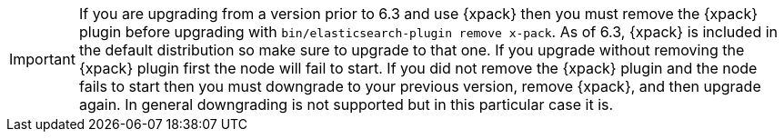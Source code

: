 IMPORTANT: If you are upgrading from a version prior to 6.3 and use {xpack}
then you must remove the {xpack} plugin before upgrading with
`bin/elasticsearch-plugin remove x-pack`. As of 6.3, {xpack} is included in
the default distribution so make sure to upgrade to that one. If you upgrade
without removing the {xpack} plugin first the node will fail to start. If you
did not remove the {xpack} plugin and the node fails to start then you must
downgrade to your previous version, remove {xpack}, and then upgrade again.
In general downgrading is not supported but in this particular case it is.
